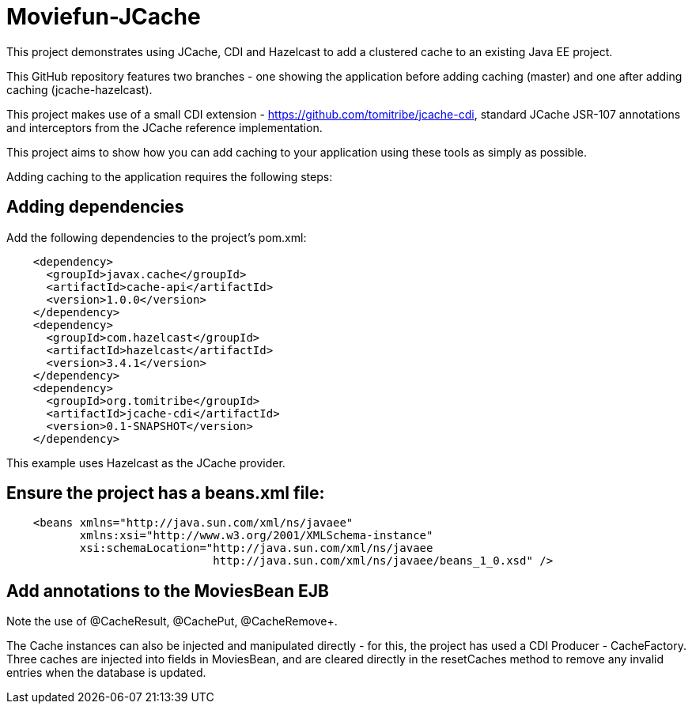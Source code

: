 = Moviefun-JCache

This project demonstrates using JCache, CDI and Hazelcast to add a clustered cache to an existing Java EE project.

This GitHub repository features two branches - one showing the application before adding caching (+master+) and one
after adding caching (+jcache-hazelcast+).

This project makes use of a small CDI extension - https://github.com/tomitribe/jcache-cdi, standard JCache JSR-107
annotations and interceptors from the JCache reference implementation.

This project aims to show how you can add caching to your application using these tools as simply as possible.

Adding caching to the application requires the following steps:

== Adding dependencies

Add the following dependencies to the project's pom.xml:

[source,xml,numbered]
----
    <dependency>
      <groupId>javax.cache</groupId>
      <artifactId>cache-api</artifactId>
      <version>1.0.0</version>
    </dependency>
    <dependency>
      <groupId>com.hazelcast</groupId>
      <artifactId>hazelcast</artifactId>
      <version>3.4.1</version>
    </dependency>
    <dependency>
      <groupId>org.tomitribe</groupId>
      <artifactId>jcache-cdi</artifactId>
      <version>0.1-SNAPSHOT</version>
    </dependency>
----

This example uses Hazelcast as the JCache provider.

== Ensure the project has a +beans.xml+ file:

----
    <beans xmlns="http://java.sun.com/xml/ns/javaee"
           xmlns:xsi="http://www.w3.org/2001/XMLSchema-instance"
           xsi:schemaLocation="http://java.sun.com/xml/ns/javaee
                               http://java.sun.com/xml/ns/javaee/beans_1_0.xsd" />
----

== Add annotations to the MoviesBean EJB

Note the use of +@CacheResult+, +@CachePut+, @CacheRemove+.

The +Cache+ instances can also be injected and manipulated directly - for this, the project has used a CDI +Producer+ -
+CacheFactory+. Three caches are injected into fields in MoviesBean, and are cleared directly in the +resetCaches+ method
to remove any invalid entries when the database is updated.